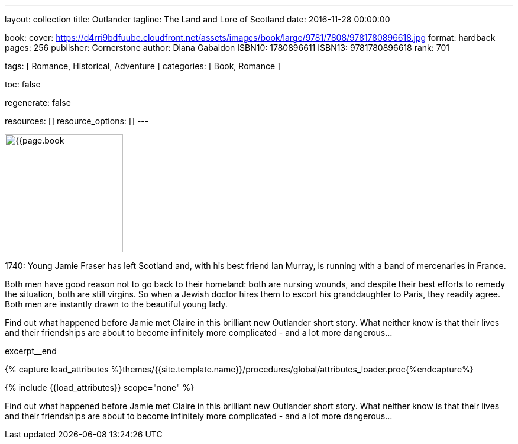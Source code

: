 ---
layout:                                 collection
title:                                  Outlander
tagline:                                The Land and Lore of Scotland
date:                                   2016-11-28 00:00:00

book:
  cover:                                https://d4rri9bdfuube.cloudfront.net/assets/images/book/large/9781/7808/9781780896618.jpg
  format:                               hardback
  pages:                                256
  publisher:                            Cornerstone
  author:                               Diana Gabaldon
  ISBN10:                               1780896611
  ISBN13:                               9781780896618
  rank:                                 701

tags:                                   [ Romance, Historical, Adventure ]
categories:                             [ Book, Romance ]

toc:                                    false

regenerate:                             false

resources:                              []
resource_options:                       []
---

// Page Initializer
// =============================================================================
// Enable the Liquid Preprocessor
:page-liquid:

// Set (local) page attributes here
// -----------------------------------------------------------------------------
// :page--attr:                         <attr-value>

// Place an excerpt at the most top position
// -----------------------------------------------------------------------------
image:{{page.book.cover}}[width=200, role="mr-4 float-left"]

1740: Young Jamie Fraser has left Scotland and, with his best friend Ian Murray,
is running with a band of mercenaries in France.

Both men have good reason not to go back to their homeland: both are nursing
wounds, and despite their best efforts to remedy the situation, both are still
virgins. So when a Jewish doctor hires them to escort his granddaughter to
Paris, they readily agree. Both men are instantly drawn to the beautiful young
lady.

Find out what happened before Jamie met Claire in this brilliant new Outlander
short story. What neither know is that their lives and their friendships are
about to become infinitely more complicated - and a lot more dangerous...

[role="clearfix mb-3"]
excerpt__end

//  Load Liquid procedures
// -----------------------------------------------------------------------------
{% capture load_attributes %}themes/{{site.template.name}}/procedures/global/attributes_loader.proc{%endcapture%}

// Load page attributes
// -----------------------------------------------------------------------------
{% include {{load_attributes}} scope="none" %}


// Page content
// ~~~~~~~~~~~~~~~~~~~~~~~~~~~~~~~~~~~~~~~~~~~~~~~~~~~~~~~~~~~~~~~~~~~~~~~~~~~~~

// Include sub-documents
// -----------------------------------------------------------------------------

[[readmore]]
Find out what happened before Jamie met Claire in this brilliant new Outlander
short story. What neither know is that their lives and their friendships are
about to become infinitely more complicated - and a lot more dangerous...

